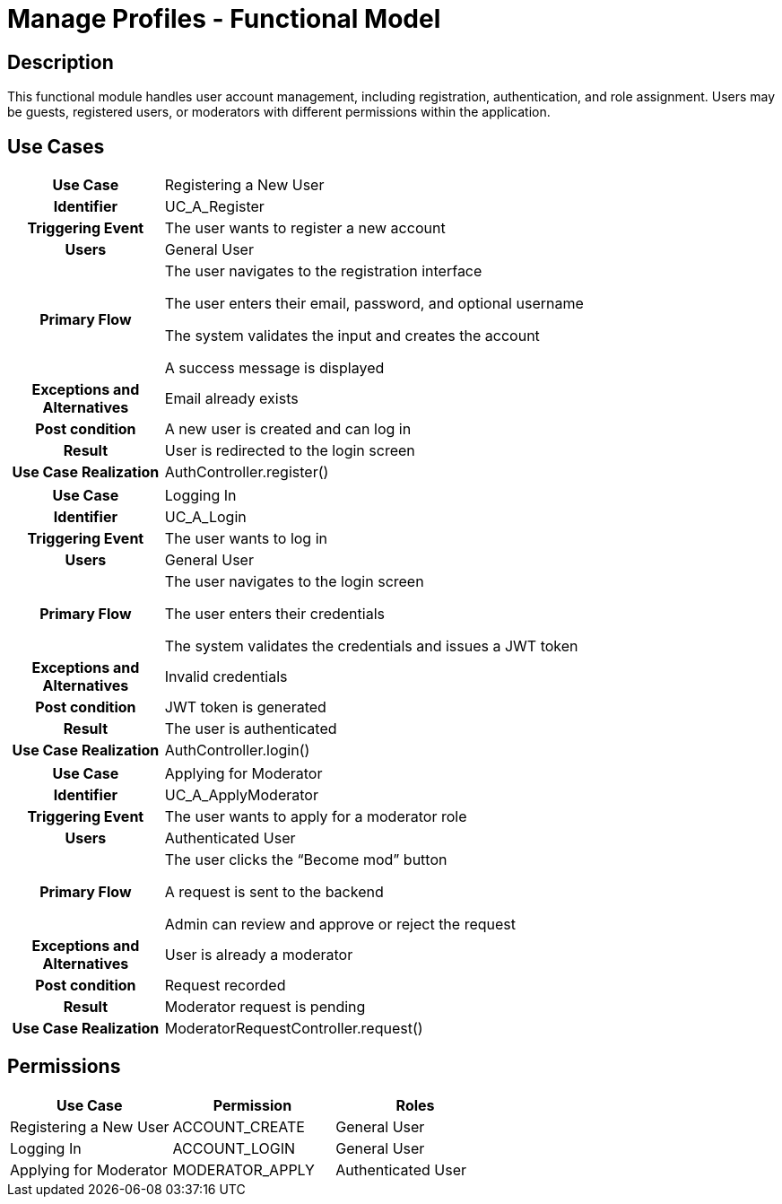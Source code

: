 = Manage Profiles - Functional Model

== Description

This functional module handles user account management, including registration, authentication, and role assignment. Users may be guests, registered users, or moderators with different permissions within the application.

== Use Cases

[cols="1h,4"]
|===
| Use Case
| Registering a New User

| Identifier
| UC_A_Register

| Triggering Event
| The user wants to register a new account

| Users
| General User

| Primary Flow
|

    The user navigates to the registration interface

    The user enters their email, password, and optional username

    The system validates the input and creates the account

    A success message is displayed

| Exceptions and Alternatives
| Email already exists

| Post condition
| A new user is created and can log in

| Result
| User is redirected to the login screen

| Use Case Realization
| AuthController.register()

|===

[cols="1h,4"]
|===
| Use Case
| Logging In

| Identifier
| UC_A_Login

| Triggering Event
| The user wants to log in

| Users
| General User

| Primary Flow
|

    The user navigates to the login screen

    The user enters their credentials

    The system validates the credentials and issues a JWT token

| Exceptions and Alternatives
| Invalid credentials

| Post condition
| JWT token is generated

| Result
| The user is authenticated

| Use Case Realization
| AuthController.login()

|===

[cols="1h,4"]
|===
| Use Case
| Applying for Moderator

| Identifier
| UC_A_ApplyModerator

| Triggering Event
| The user wants to apply for a moderator role

| Users
| Authenticated User

| Primary Flow
|

    The user clicks the “Become mod” button

    A request is sent to the backend

    Admin can review and approve or reject the request

| Exceptions and Alternatives
| User is already a moderator

| Post condition
| Request recorded

| Result
| Moderator request is pending

| Use Case Realization
| ModeratorRequestController.request()

|===

== Permissions

[cols="1,1,1"]
|===
| Use Case | Permission | Roles

| Registering a New User
| ACCOUNT_CREATE
| General User

| Logging In
| ACCOUNT_LOGIN
| General User

| Applying for Moderator
| MODERATOR_APPLY
| Authenticated User

|===
